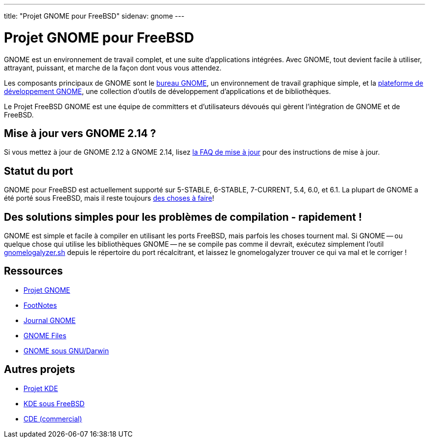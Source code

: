---
title: "Projet GNOME pour FreeBSD"
sidenav: gnome
--- 

= Projet GNOME pour FreeBSD

GNOME est un environnement de travail complet, et une suite d'applications intégrées. Avec GNOME, tout devient facile à utiliser, attrayant, puissant, et marche de la façon dont vous vous attendez.

Les composants principaux de GNOME sont le http://www.gnome.org[bureau GNOME], un environnement de travail graphique simple, et la http://developer.gnome.org[plateforme de développement GNOME], une collection d'outils de développement d'applications et de bibliothèques.

Le Projet FreeBSD GNOME est une équipe de committers et d'utilisateurs dévoués qui gèrent l'intégration de GNOME et de FreeBSD.

== Mise à jour vers GNOME 2.14 ?

Si vous mettez à jour de GNOME 2.12 à GNOME 2.14, lisez link:https://www.FreeBSD.org/gnome/docs/faq214[la FAQ de mise à jour] pour des instructions de mise à jour.

== Statut du port

GNOME pour FreeBSD est actuellement supporté sur 5-STABLE, 6-STABLE, 7-CURRENT, 5.4, 6.0, et 6.1. La plupart de GNOME a été porté sous FreeBSD, mais il reste toujours link:docs/volunteer[des choses à faire]!

== Des solutions simples pour les problèmes de compilation - rapidement !

GNOME est simple et facile à compiler en utilisant les ports FreeBSD, mais parfois les choses tournent mal. Si GNOME -- ou quelque chose qui utilise les bibliothèques GNOME -- ne se compile pas comme il devrait, exécutez simplement l'outil link:https://www.FreeBSD.org/gnome/gnomelogalyzer.sh[gnomelogalyzer.sh] depuis le répertoire du port récalcitrant, et laissez le gnomelogalyzer trouver ce qui va mal et le corriger !

== Ressources

* http://www.gnome.org/[Projet GNOME]
* http://gnomedesktop.org[FootNotes]
* http://www.gnomejournal.org[Journal GNOME]
* http://www.gnomefiles.org[GNOME Files]
* http://gnu-darwin.sourceforge.net/GNOME/[GNOME sous GNU/Darwin]

== Autres projets

* http://www.kde.org/[Projet KDE]
* http://freebsd.kde.org/[KDE sous FreeBSD]
* http://www.opengroup.org/desktop/[CDE (commercial)]
